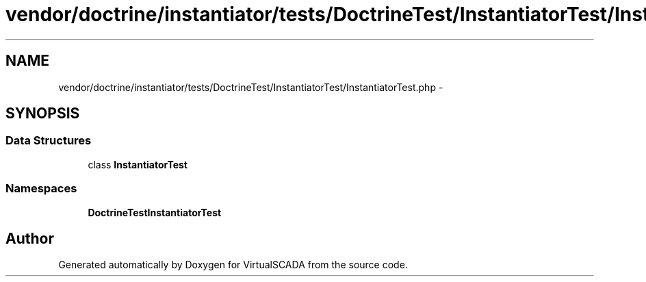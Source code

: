 .TH "vendor/doctrine/instantiator/tests/DoctrineTest/InstantiatorTest/InstantiatorTest.php" 3 "Tue Apr 14 2015" "Version 1.0" "VirtualSCADA" \" -*- nroff -*-
.ad l
.nh
.SH NAME
vendor/doctrine/instantiator/tests/DoctrineTest/InstantiatorTest/InstantiatorTest.php \- 
.SH SYNOPSIS
.br
.PP
.SS "Data Structures"

.in +1c
.ti -1c
.RI "class \fBInstantiatorTest\fP"
.br
.in -1c
.SS "Namespaces"

.in +1c
.ti -1c
.RI " \fBDoctrineTest\\InstantiatorTest\fP"
.br
.in -1c
.SH "Author"
.PP 
Generated automatically by Doxygen for VirtualSCADA from the source code\&.

